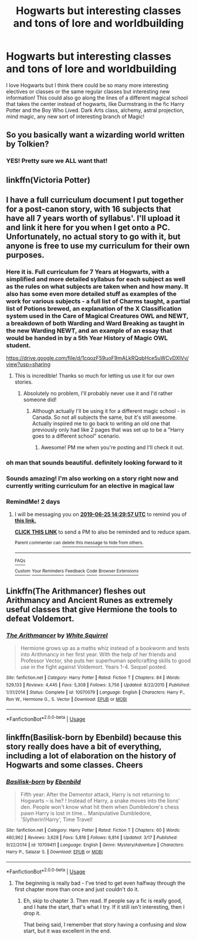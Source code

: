 #+TITLE: Hogwarts but interesting classes and tons of lore and worldbuilding

* Hogwarts but interesting classes and tons of lore and worldbuilding
:PROPERTIES:
:Author: Chess345
:Score: 15
:DateUnix: 1561256308.0
:DateShort: 2019-Jun-23
:FlairText: Request
:END:
I love Hogwarts but I think there could be so many more interesting electives or classes or the same regular classes but interesting new information! This could also go along the lines of a different magical school that takes the center instead of hogwarts, like Durmstrang in the fic Harry Potter and the Boy Who Lived. Dark Arts class, alchemy, astral projection, mind magic, any new sort of interesting branch of Magic!


** So you basically want a wizarding world written by Tolkien?
:PROPERTIES:
:Author: machjacob51141
:Score: 18
:DateUnix: 1561270361.0
:DateShort: 2019-Jun-23
:END:

*** YES! Pretty sure we ALL want that!
:PROPERTIES:
:Author: 4wallsandawindow
:Score: 13
:DateUnix: 1561291470.0
:DateShort: 2019-Jun-23
:END:


** linkffn(Victoria Potter)
:PROPERTIES:
:Author: Garanar
:Score: 5
:DateUnix: 1561260212.0
:DateShort: 2019-Jun-23
:END:


** I have a full curriculum document I put together for a post-canon story, with 16 subjects that have all 7 years worth of syllabus'. I'll upload it and link it here for you when I get onto a PC. Unfortunately, no actual story to go with it, but anyone is free to use my curriculum for their own purposes.
:PROPERTIES:
:Author: KillAutolockers
:Score: 2
:DateUnix: 1561288353.0
:DateShort: 2019-Jun-23
:END:

*** Here it is. Full curriculum for 7 Years at Hogwarts, with a simplified and more detailed syllabus for each subject as well as the rules on what subjects are taken when and how many. It also has some even more detailed stuff as examples of the work for various subjects - a full list of Charms taught, a partial list of Potions brewed, an explanation of the X Classification system used in the Care of Magical Creatures OWL and NEWT, a breakdown of both Warding and Ward Breaking as taught in the new Warding NEWT, and an example of an essay that would be handed in by a 5th Year History of Magic OWL student.

[[https://drive.google.com/file/d/1cqozF59uoF9mALkRQqbHce5uWCvDXIVv/view?usp=sharing]]
:PROPERTIES:
:Author: KillAutolockers
:Score: 5
:DateUnix: 1561303205.0
:DateShort: 2019-Jun-23
:END:

**** This is incredible! Thanks so much for letting us use it for our own stories.
:PROPERTIES:
:Author: mousepatches
:Score: 3
:DateUnix: 1562104985.0
:DateShort: 2019-Jul-03
:END:

***** Absolutely no problem, I'll probably never use it and I'd rather someone did!
:PROPERTIES:
:Author: KillAutolockers
:Score: 1
:DateUnix: 1562197533.0
:DateShort: 2019-Jul-04
:END:

****** Although actually I'll be using it for a different magic school - in Canada. So not all subjects the same, but it's still awesome. Actually inspired me to go back to writing an old one that previously only had like 2 pages that was set up to be a "Harry goes to a different school" scenario.
:PROPERTIES:
:Author: mousepatches
:Score: 1
:DateUnix: 1562203143.0
:DateShort: 2019-Jul-04
:END:

******* Awesome! PM me when you're posting and I'll check it out.
:PROPERTIES:
:Author: KillAutolockers
:Score: 1
:DateUnix: 1562289726.0
:DateShort: 2019-Jul-05
:END:


*** oh man that sounds beautiful. definitely looking forward to it
:PROPERTIES:
:Author: ingwahte
:Score: 3
:DateUnix: 1561298205.0
:DateShort: 2019-Jun-23
:END:


*** Sounds amazing! I'm also working on a story right now and currently writing curriculum for an elective in magical law
:PROPERTIES:
:Author: Chess345
:Score: 1
:DateUnix: 1561299399.0
:DateShort: 2019-Jun-23
:END:


*** RemindMe! 2 days
:PROPERTIES:
:Author: avenginginsanity
:Score: 1
:DateUnix: 1561300189.0
:DateShort: 2019-Jun-23
:END:

**** I will be messaging you on [[http://www.wolframalpha.com/input/?i=2019-06-25%2014:29:57%20UTC%20To%20Local%20Time][*2019-06-25 14:29:57 UTC*]] to remind you of [[https://www.reddit.com/r/HPfanfiction/comments/c3xy0s/hogwarts_but_interesting_classes_and_tons_of_lore/erux7i6/][*this link.*]]

[[http://np.reddit.com/message/compose/?to=RemindMeBot&subject=Reminder&message=%5Bhttps://www.reddit.com/r/HPfanfiction/comments/c3xy0s/hogwarts_but_interesting_classes_and_tons_of_lore/erux7i6/%5D%0A%0ARemindMe!%20%202%20days][*CLICK THIS LINK*]] to send a PM to also be reminded and to reduce spam.

^{Parent commenter can} [[http://np.reddit.com/message/compose/?to=RemindMeBot&subject=Delete%20Comment&message=Delete!%20erux7v7][^{delete this message to hide from others.}]]

--------------

[[http://np.reddit.com/r/RemindMeBot/comments/24duzp/remindmebot_info/][^{FAQs}]]

[[http://np.reddit.com/message/compose/?to=RemindMeBot&subject=Reminder&message=%5BLINK%20INSIDE%20SQUARE%20BRACKETS%20else%20default%20to%20FAQs%5D%0A%0ANOTE:%20Don't%20forget%20to%20add%20the%20time%20options%20after%20the%20command.%0A%0ARemindMe!][^{Custom}]]
[[http://np.reddit.com/message/compose/?to=RemindMeBot&subject=List%20Of%20Reminders&message=MyReminders!][^{Your Reminders}]]
[[http://np.reddit.com/message/compose/?to=RemindMeBotWrangler&subject=Feedback][^{Feedback}]]
[[https://github.com/SIlver--/remindmebot-reddit][^{Code}]]
[[https://np.reddit.com/r/RemindMeBot/comments/4kldad/remindmebot_extensions/][^{Browser Extensions}]]
:PROPERTIES:
:Author: RemindMeBot
:Score: 1
:DateUnix: 1561300197.0
:DateShort: 2019-Jun-23
:END:


** Linkffn(The Arithmancer) fleshes out Arithmancy and Ancient Runes as extremely useful classes that give Hermione the tools to defeat Voldemort.
:PROPERTIES:
:Author: 15_Redstones
:Score: 2
:DateUnix: 1561272861.0
:DateShort: 2019-Jun-23
:END:

*** [[https://www.fanfiction.net/s/10070079/1/][*/The Arithmancer/*]] by [[https://www.fanfiction.net/u/5339762/White-Squirrel][/White Squirrel/]]

#+begin_quote
  Hermione grows up as a maths whiz instead of a bookworm and tests into Arithmancy in her first year. With the help of her friends and Professor Vector, she puts her superhuman spellcrafting skills to good use in the fight against Voldemort. Years 1-4. Sequel posted.
#+end_quote

^{/Site/:} ^{fanfiction.net} ^{*|*} ^{/Category/:} ^{Harry} ^{Potter} ^{*|*} ^{/Rated/:} ^{Fiction} ^{T} ^{*|*} ^{/Chapters/:} ^{84} ^{*|*} ^{/Words/:} ^{529,133} ^{*|*} ^{/Reviews/:} ^{4,445} ^{*|*} ^{/Favs/:} ^{5,308} ^{*|*} ^{/Follows/:} ^{3,756} ^{*|*} ^{/Updated/:} ^{8/22/2015} ^{*|*} ^{/Published/:} ^{1/31/2014} ^{*|*} ^{/Status/:} ^{Complete} ^{*|*} ^{/id/:} ^{10070079} ^{*|*} ^{/Language/:} ^{English} ^{*|*} ^{/Characters/:} ^{Harry} ^{P.,} ^{Ron} ^{W.,} ^{Hermione} ^{G.,} ^{S.} ^{Vector} ^{*|*} ^{/Download/:} ^{[[http://www.ff2ebook.com/old/ffn-bot/index.php?id=10070079&source=ff&filetype=epub][EPUB]]} ^{or} ^{[[http://www.ff2ebook.com/old/ffn-bot/index.php?id=10070079&source=ff&filetype=mobi][MOBI]]}

--------------

*FanfictionBot*^{2.0.0-beta} | [[https://github.com/tusing/reddit-ffn-bot/wiki/Usage][Usage]]
:PROPERTIES:
:Author: FanfictionBot
:Score: 1
:DateUnix: 1561272877.0
:DateShort: 2019-Jun-23
:END:


** linkffn(Basilisk-born by Ebenbild) because this story really does have a bit of everything, including a lot of elaboration on the history of Hogwarts and some classes. Cheers
:PROPERTIES:
:Author: Erebus1999
:Score: 1
:DateUnix: 1561259224.0
:DateShort: 2019-Jun-23
:END:

*** [[https://www.fanfiction.net/s/10709411/1/][*/Basilisk-born/*]] by [[https://www.fanfiction.net/u/4707996/Ebenbild][/Ebenbild/]]

#+begin_quote
  Fifth year: After the Dementor attack, Harry is not returning to Hogwarts -- is he? ! Instead of Harry, a snake moves into the lions' den. People won't know what hit them when Dumbledore's chess pawn Harry is lost in time... Manipulative Dumbledore, 'Slytherin!Harry', Time Travel!
#+end_quote

^{/Site/:} ^{fanfiction.net} ^{*|*} ^{/Category/:} ^{Harry} ^{Potter} ^{*|*} ^{/Rated/:} ^{Fiction} ^{T} ^{*|*} ^{/Chapters/:} ^{60} ^{*|*} ^{/Words/:} ^{460,962} ^{*|*} ^{/Reviews/:} ^{3,628} ^{*|*} ^{/Favs/:} ^{5,816} ^{*|*} ^{/Follows/:} ^{6,814} ^{*|*} ^{/Updated/:} ^{3/17} ^{*|*} ^{/Published/:} ^{9/22/2014} ^{*|*} ^{/id/:} ^{10709411} ^{*|*} ^{/Language/:} ^{English} ^{*|*} ^{/Genre/:} ^{Mystery/Adventure} ^{*|*} ^{/Characters/:} ^{Harry} ^{P.,} ^{Salazar} ^{S.} ^{*|*} ^{/Download/:} ^{[[http://www.ff2ebook.com/old/ffn-bot/index.php?id=10709411&source=ff&filetype=epub][EPUB]]} ^{or} ^{[[http://www.ff2ebook.com/old/ffn-bot/index.php?id=10709411&source=ff&filetype=mobi][MOBI]]}

--------------

*FanfictionBot*^{2.0.0-beta} | [[https://github.com/tusing/reddit-ffn-bot/wiki/Usage][Usage]]
:PROPERTIES:
:Author: FanfictionBot
:Score: 0
:DateUnix: 1561259248.0
:DateShort: 2019-Jun-23
:END:

**** The beginning is really bad - I've tried to get even halfway through the first chapter more than once and just couldn't do it.
:PROPERTIES:
:Author: 4wallsandawindow
:Score: 1
:DateUnix: 1561291542.0
:DateShort: 2019-Jun-23
:END:

***** Eh, skip to chapter 3. Then read. If people say a fic is really good, and I hate the start, that's what I try. If it still isn't interesting, then I drop it.

That being said, I remember that story having a confusing and slow start, but it was excellent in the end.
:PROPERTIES:
:Author: MastrWalkrOfSky
:Score: 2
:DateUnix: 1561312768.0
:DateShort: 2019-Jun-23
:END:
